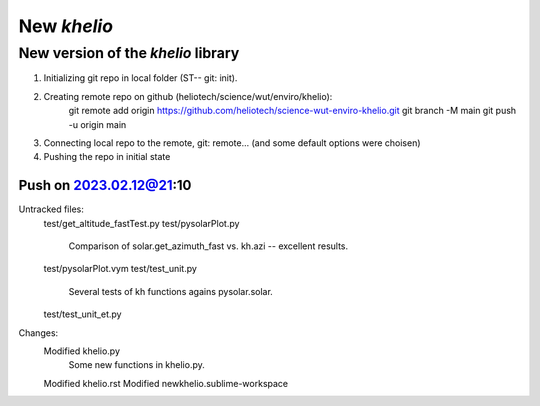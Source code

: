 ============
New `khelio`
============

New version of the `khelio` library
===================================

1. Initializing git repo in local folder (ST-- git: init).
2. Creating remote repo on github (heliotech/science/wut/enviro/khelio):
    git remote add origin https://github.com/heliotech/science-wut-enviro-khelio.git
    git branch -M main
    git push -u origin main
3. Connecting local repo to the remote, git: remote... (and some default options were choisen)
4. Pushing the repo in initial state

Push on 2023.02.12@21:10
------------------------

Untracked files:
    test/get_altitude_fastTest.py
    test/pysolarPlot.py
        Comparison of solar.get_azimuth_fast vs. kh.azi -- excellent results.
    test/pysolarPlot.vym
    test/test_unit.py
        Several tests of kh functions agains pysolar.solar.
    test/test_unit_et.py

Changes:
    Modified   khelio.py
        Some new functions in khelio.py.
    Modified   khelio.rst
    Modified   newkhelio.sublime-workspace

